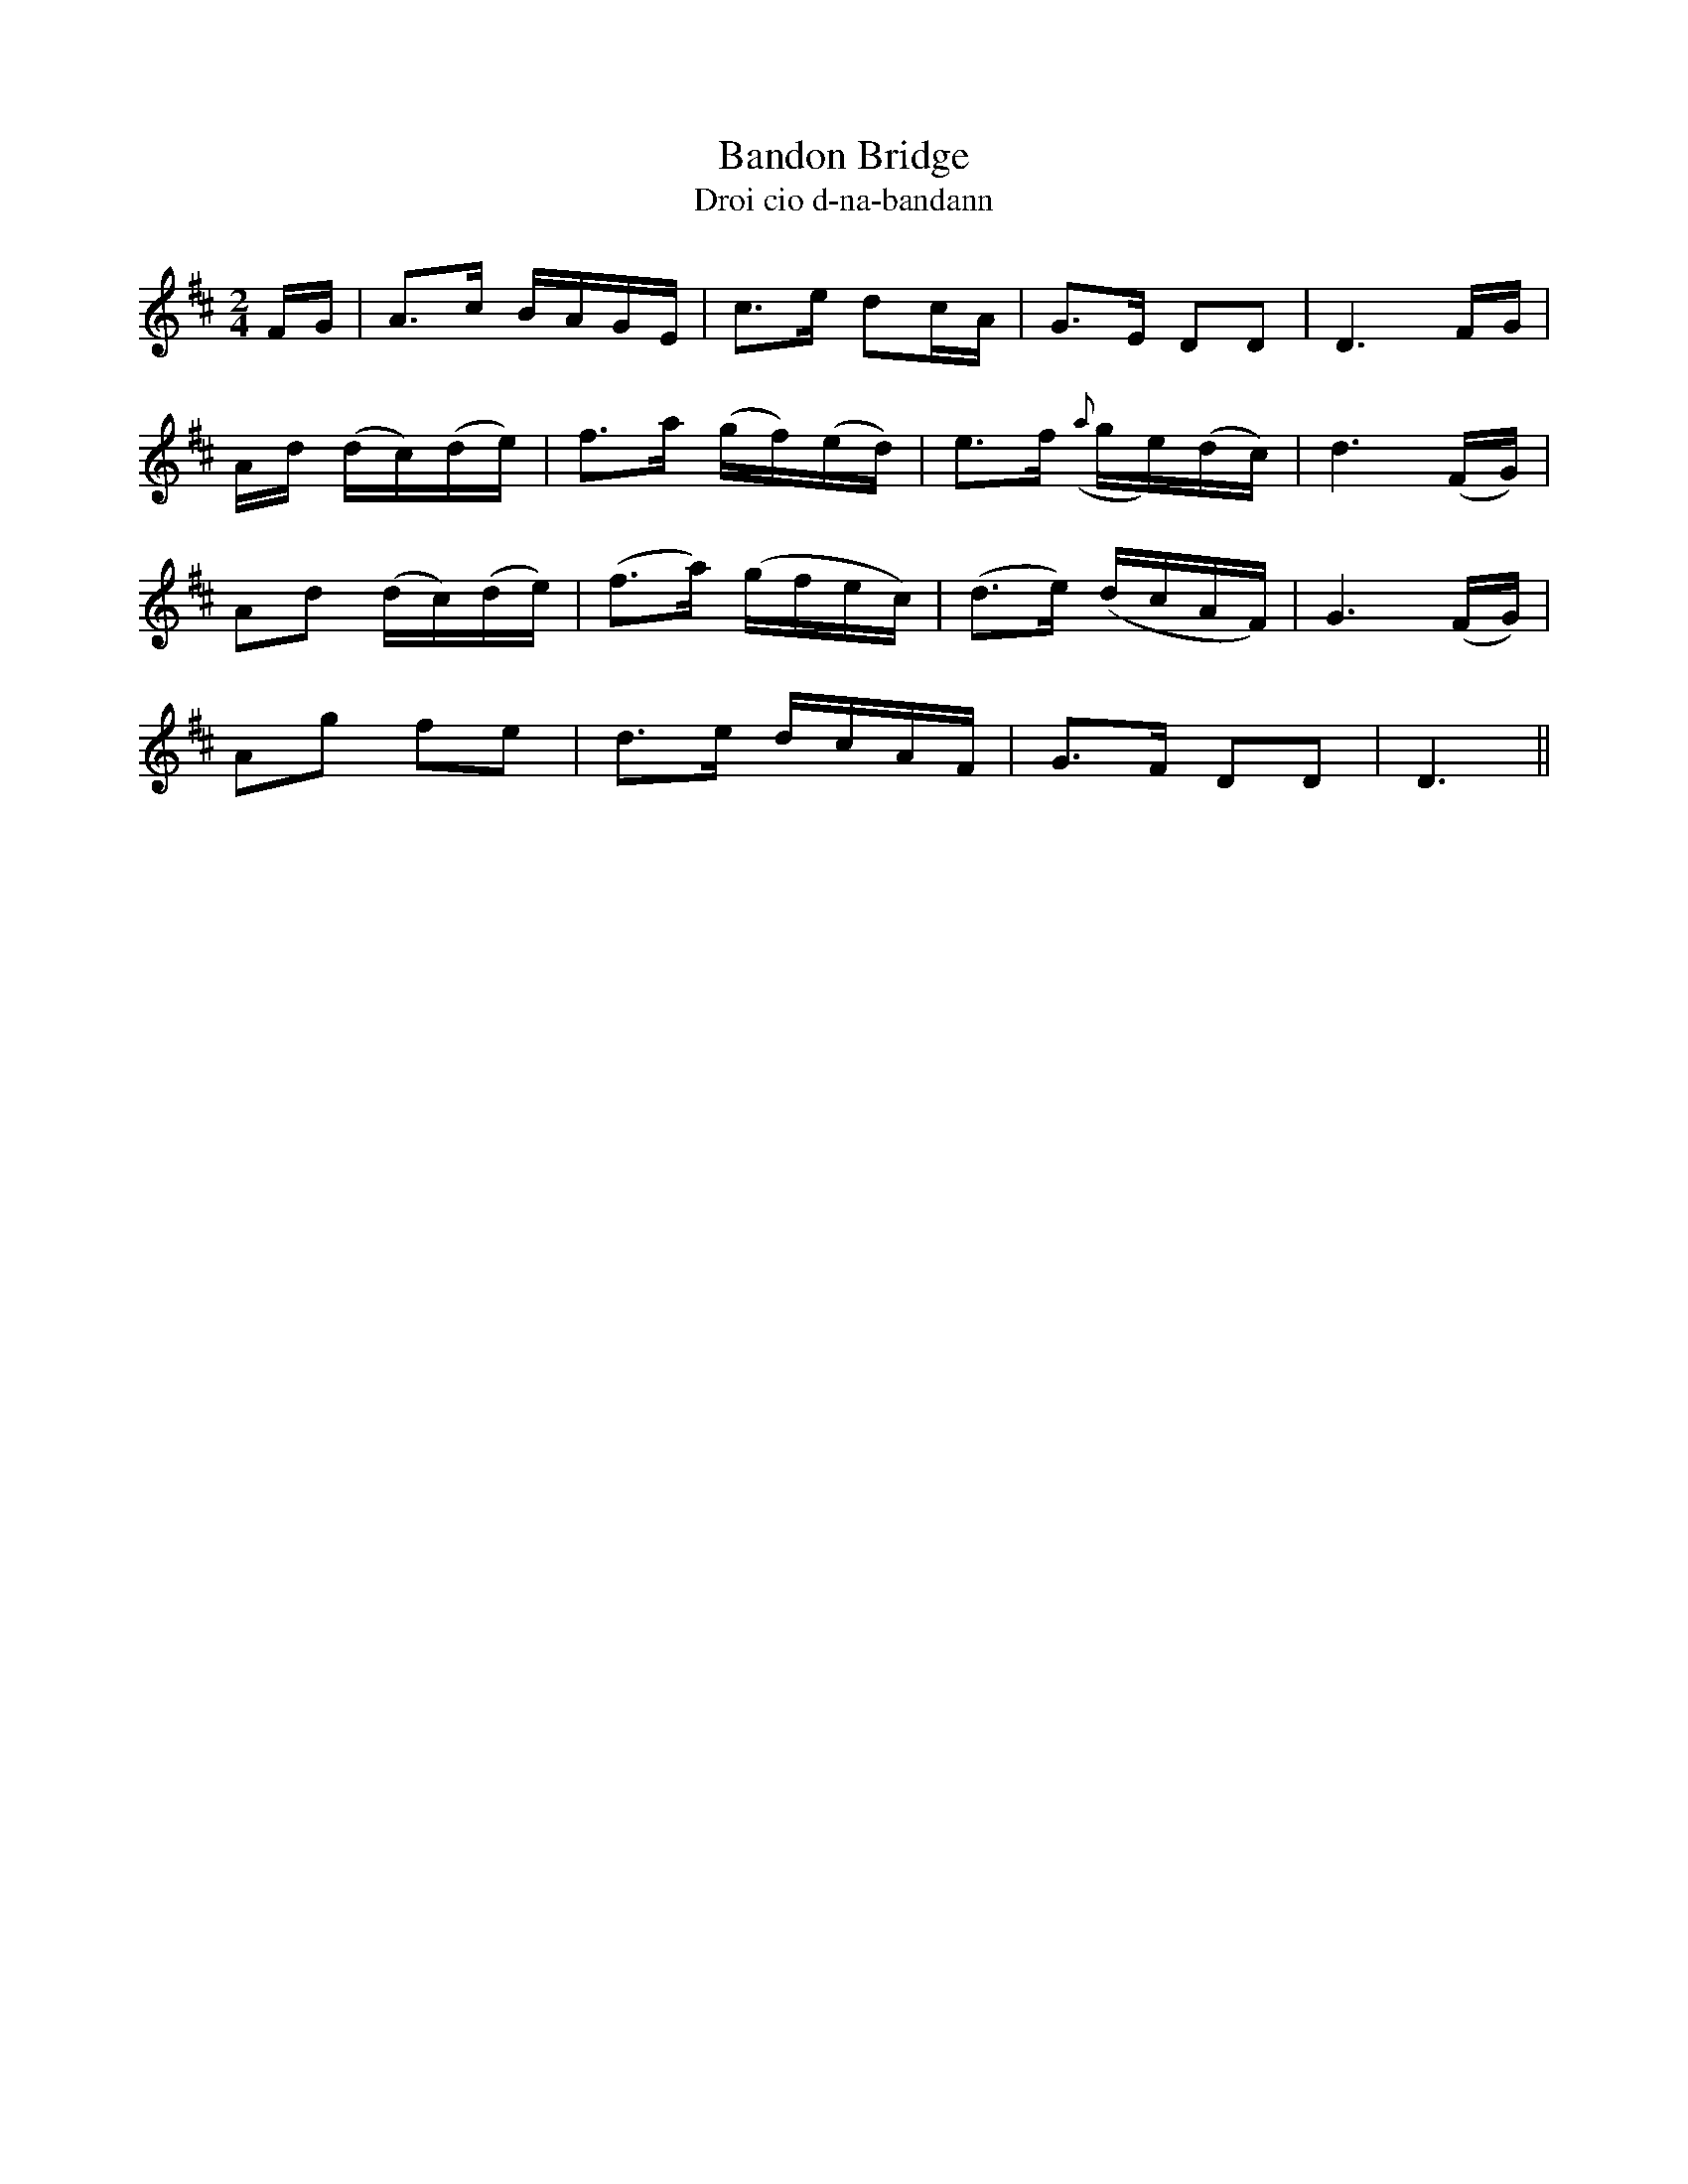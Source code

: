 X:581
T:Bandon Bridge
T:Droi cio d-na-bandann
N:Moderate."2nd Setting.""Collected from F. O'Neill."
B:O'Neill's 581
Z:transcribed by J.B. Walsh walsh@math.ubc.ca
M:2/4
L:1/16
%Q:80
K:D
FG|A3c BAGE|c3e d2cA|G3E D2D2|D6 FG|
Ad (dc)(de)|f3a (gf)(ed)|e3f ({a}ge)(dc)|d6 (FG)|
A2d2 (dc)(de)|(f3a) (gfec)|(d3e) (dcAF)|G6 (FG)|
A2g2 f2e2|d3e dcAF|G3F D2D2|D6||
